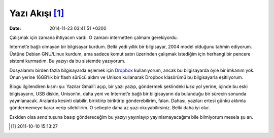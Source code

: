 Yazı Akışı [1]_
===============

:date: 2014-11-23 03:41:51 +0200

Çalışmak için zamana ihtiyacım vardı. O zamanı internetten çalmam
gerekiyordu.

Internet’e bağlı olmayan bir bilgisayar kurdum. Belki yedi yıllık bir
bilgisayar, 2004 model olduğunu tahmin ediyorum. Üstüne Debian GNU/Linux
kurdum, ama sadece komut satırı üzerinden çalışmak istediğim için
herhangi bir pencere sistemi kurmadım. Bu yazıyı da bu sistemde
yazıyorum.

Dosyalarımı birden fazla bilgisayarda eşlemek için
`Dropbox <http://dropbox.com>`__ kullanıyorum, ancak bu bilgisayarda
öyle bir imkanım yok. Onun yerine 16GB’lık bir flash sürücü aldım ve
Unison kullanarak Dropbox klasörümü bu bilgisayarla eşitliyorum.

Blogu ilgilendiren kısmı şu: Yazılar Gmail’i açıp, bir yazı yazıp,
göndermek şeklindeki *kısa* yol yerine, içinde bu eski bilgisayarın, USB
diskin, Unison’ın, daha yeni ve Internet’e bağlı bir bilgisayarın da
bulunduğu bir sürecin sonunda yayınlanacak. Aralarda kesinti olabilir,
biriktirip biriktirip gönderebilirim, falan. Dahası, yazıları ertesi
günkü aklımla göndermemeye karar verip silebilirim. O sebeple daha az
yazı okuyabilirsiniz. Belki daha iyi olur.

Eskiden olsa *send* tuşuna basıp göndereceğim bu yazıyı yayınlayıp
yayınlamayacağımı bile bilmiyorum mesela şu an.

.. [1]
   2011-10-10 15:13:27
